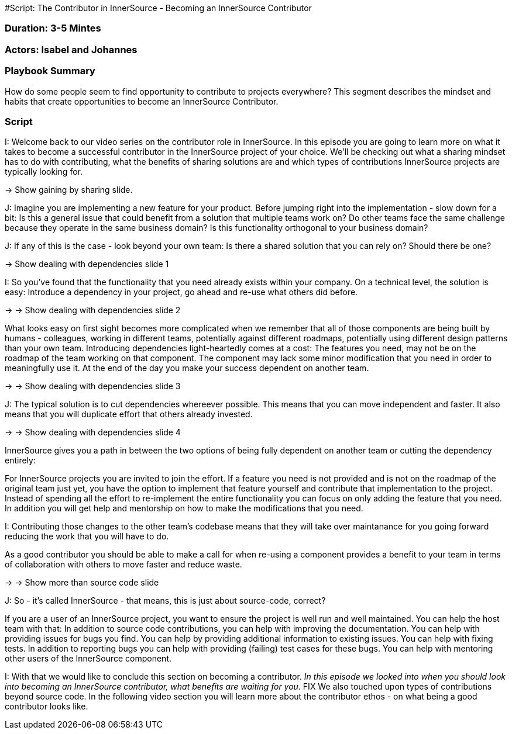 #Script: The Contributor in InnerSource - Becoming an InnerSource Contributor

=== Duration: 3-5 Mintes

=== Actors: Isabel and Johannes

=== Playbook Summary

How do some people seem to find opportunity to contribute to projects everywhere?  This segment describes the mindset and habits that create opportunities to become an InnerSource Contributor.

=== Script

I: Welcome back to our video series on the contributor role in InnerSource. In
this episode you are going to learn more on what it takes to become a successful
contributor in the InnerSource project of your choice. We'll be checking out
what a sharing mindset has to do with contributing, what the benefits of sharing
solutions are and which types of contributions InnerSource projects are
typically looking for.

\-> Show gaining by sharing slide.

J: Imagine you are implementing a new feature for your product. Before jumping
right into the implementation - slow down for a bit: Is this a general issue
that could benefit from a solution that multiple teams work on? Do other teams
face the same challenge because they operate in the same business domain?  Is
this functionality orthogonal to your business domain?

J: If any of this is the case - look beyond your own team: Is there a shared
solution that you can rely on? Should there be one?

\-> Show dealing with dependencies slide 1

I: So you've found that the functionality that you need already exists within
your company. On a technical level, the solution is easy: Introduce a dependency
in your project, go ahead and re-use what others did before.

\-> \-> Show dealing with dependencies slide 2

What looks easy on
first sight becomes more complicated when we remember that all of those
components are being built by humans - colleagues, working in different teams,
potentially against different roadmaps, potentially using different design
patterns than your own team. Introducing dependencies light-heartedly comes at a
cost: The features you need, may not be on the roadmap of the team working on
that component. The component may lack some minor modification that you need in
order to meaningfully use it. At the end of the day you make your success
dependent on another team.

\-> \-> Show dealing with dependencies slide 3

J: The typical solution is to cut dependencies whereever possible. This means
that you can move independent and faster. It also means that you will duplicate
effort that others already invested.

\-> \-> Show dealing with dependencies slide 4

InnerSource gives you a path in between the
two options of being fully dependent on another team or cutting the dependency
entirely:

For InnerSource projects you are invited to join the effort. If a feature you
need is not provided and is not on the roadmap of the original team just yet,
you have the option to implement that feature yourself and contribute that
implementation to the project. Instead of spending all the effort to
re-implement the entire functionality you can focus on only adding the feature
that you need.
In addition you will get help and mentorship on how to make the
modifications that you need.

I: Contributing those changes to the other team's codebase means that they will
take over maintanance for you going forward reducing the work that you will have
to do.

As a good contributor you should be able to make a call for when re-using a
component provides a benefit to your team in terms of collaboration with others
to move faster and reduce waste.

\-> \-> Show more than source code slide

J: So - it's called InnerSource - that means, this is just about source-code,
correct?

If you are a user of an InnerSource project, you want to ensure the project is
well run and well maintained.
You can help the host team with that: In addition to source code contributions, you can help with improving the documentation. You can help with providing issues for bugs you find. You can help by providing
additional information to existing issues. You can help with fixing tests.
In addition to reporting bugs you can help with providing (failing) test cases for
these bugs.
You can help with mentoring other users of the InnerSource
component.

I: With that we would like to conclude this section on becoming a contributor.
_In this episode we looked into when you should look into becoming an InnerSource
contributor, what benefits are waiting for you._ FIX
We also touched upon types of contributions beyond source code.
In the following video section you will learn more about the contributor ethos - on what being a good contributor looks like.
